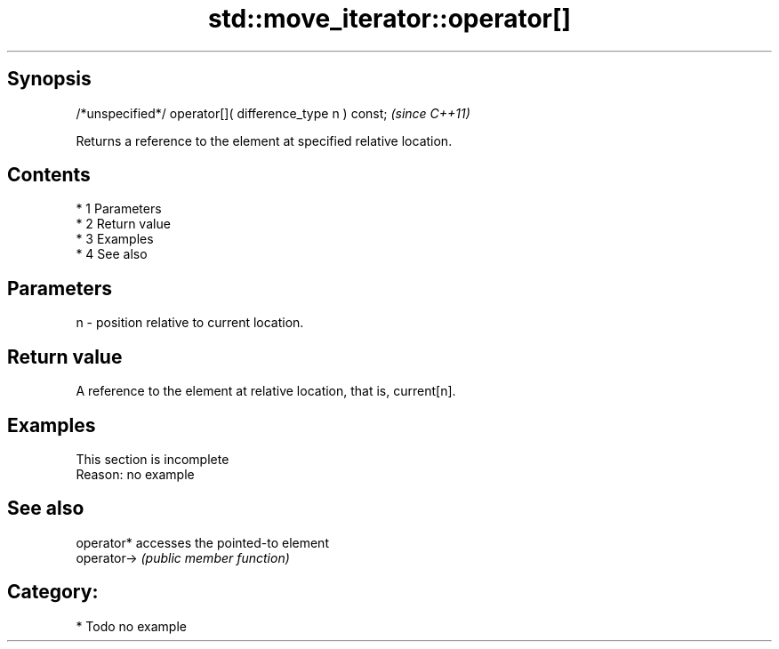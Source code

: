 .TH std::move_iterator::operator[] 3 "Apr 19 2014" "1.0.0" "C++ Standard Libary"
.SH Synopsis
   /*unspecified*/ operator[]( difference_type n ) const;  \fI(since C++11)\fP

   Returns a reference to the element at specified relative location.

.SH Contents

     * 1 Parameters
     * 2 Return value
     * 3 Examples
     * 4 See also

.SH Parameters

   n - position relative to current location.

.SH Return value

   A reference to the element at relative location, that is, current[n].

.SH Examples

    This section is incomplete
    Reason: no example

.SH See also

   operator*  accesses the pointed-to element
   operator-> \fI(public member function)\fP

.SH Category:

     * Todo no example
